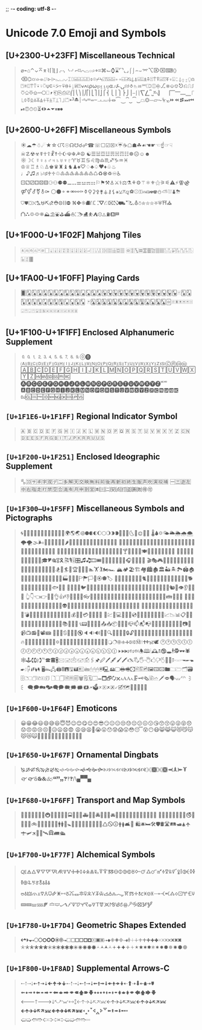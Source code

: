 ;; -*- coding: utf-8 -*-

* Unicode 7.0 Emoji and Symbols
** [U+2300-U+23FF] Miscellaneous Technical
   #+BEGIN_QUOTE
   ⌀⌁⌂⌃⌄⌅⌆⌇⌈⌉⌊⌋⌌⌍⌎⌏⌐⌑⌒⌓⌔⌕⌖⌗⌘⌙⌚⌛⌜⌝⌞⌟⌠⌡⌢⌣⌤⌥⌦⌧⌨〈〉⌫⌬⌭⌮⌯⌰⌱⌲⌳⌴⌵⌶⌷⌸⌹⌺⌻⌼⌽⌾⌿⍀⍁⍂⍃⍄⍅⍆⍇⍈⍉⍊⍋⍌⍍⍎⍏⍐⍑⍒⍓⍔⍕⍖⍗⍘⍙⍚⍛⍜⍝⍞⍟⍠⍡⍢⍣⍤⍥⍦⍧⍨⍩⍪⍫⍬⍭⍮⍯⍰⍱⍲⍳⍴⍵⍶⍷⍸⍹⍺⍻⍼⍽⍾⍿⎀⎁⎂⎃⎄⎅⎆⎇⎈⎉⎊⎋⎌⎍⎎⎏⎐⎑⎒⎓⎔⎕⎖⎗⎘⎙⎚⎛⎜⎝⎞⎟⎠⎡⎢⎣⎤⎥⎦⎧⎨⎩⎪⎫⎬⎭⎮⎯⎰⎱⎲⎳⎴⎵⎶⎷⎸⎹⎺⎻⎼⎽⎾⎿⏀⏁⏂⏃⏄⏅⏆⏇⏈⏉⏊⏋⏌⏍⏎⏏⏐⏑⏒⏓⏔⏕⏖⏗⏘⏙⏚⏛⏜⏝⏞⏟⏠⏡⏢⏣⏤⏥⏦⏧⏨⏩⏪⏫⏬⏭⏮⏯⏰⏱⏲⏳⏴⏵⏶⏷⏸⏹⏺
   #+END_QUOTE

** [U+2600-U+26FF] Miscellaneous Symbols
   #+BEGIN_QUOTE
   ☀☁☂☃☄★☆☇☈☉☊☋☌☍☎☏☐☑☒☓☔☕☖☗☘☙☚☛☜☝☞☟☠☡☢☣☤☥☦☧☨☩☪☫☬☭☮
   ☯☰☱☲☳☴☵☶☷☸☹☺☻☼☽☾☿♀♁♂♃♄♅♆♇♈♉♊♋♌♍♎♏♐♑♒♓
   ♔♕♖♗♘♙♚♛♜♝♞♟♠♡♢♣♤♥♦♧♨♩♪♫♬♭♮♯♰♱♲♳♴♵♶♷♸♹♺♻♼♽♾♿
   ⚀⚁⚂⚃⚄⚅⚆⚇⚈⚉⚊⚋⚌⚍⚎⚏⚐⚑⚒⚓⚔⚕⚖⚗⚘⚙⚚⚛⚜⚝⚞⚟⚠⚡⚢⚣⚤⚥⚦⚧⚨⚩
   ⚪⚫⚬⚭⚮⚯⚰⚱⚲⚳⚴⚵⚶⚷⚸⚹⚺⚻⚼⚽⚾⚿⛀⛁⛂⛃⛄⛅⛆⛇⛈⛉⛊⛋⛌⛍⛎⛏⛐⛑⛒⛓⛔
   ⛕⛖⛗⛘⛙⛚⛛⛜⛝⛞⛟⛠⛡⛢⛣⛤⛥⛦⛧⛨⛩⛪⛫⛬⛭⛮⛯⛰⛱⛲⛳⛴⛵⛶⛷⛸⛹⛺⛻⛼⛽⛾⛿
   #+END_QUOTE

** [U+1F000-U+1F02F] Mahjong Tiles
   #+BEGIN_QUOTE
   🀀🀁🀂🀃🀄🀅🀆🀇🀈🀉🀊🀋🀌🀍🀎🀏🀐🀑🀒🀓🀔🀕🀖🀗🀘 🀙🀚🀛🀜🀝🀞🀟🀠🀡🀢🀣🀤🀥🀦🀧🀨🀩🀪🀫
   #+END_QUOTE

** [U+1FA00-U+1F0FF] Playing Cards
   #+BEGIN_QUOTE
   🂠🂡🂢🂣🂤🂥🂦🂧🂨🂩🂪🂫🂬🂭🂮🂱🂲🂳🂴🂵🂶🂷🂸🂹🂺🂻🂼🂽🂾🂿🃁🃂🃃🃄🃅🃆🃇🃈🃉🃊🃋🃌🃍🃎
   🃏🃑🃒🃓🃔🃕🃖🃗🃘🃙🃚🃛🃜🃝🃞🃟🃠🃡🃢🃣🃤🃥🃦🃧🃨🃩🃪🃫🃬🃭🃮🃯🃰🃱🃲🃳🃴🃵
   #+END_QUOTE

** [U+1F100-U+1F1FF] Enclosed Alphanumeric Supplement
   #+BEGIN_QUOTE
   🄀🄁🄂🄃🄄🄅🄆🄇🄈🄉🄊🄋🄌
   🄐🄑🄒🄓🄔🄕🄖🄗🄘🄙🄚🄛🄜🄝🄞🄟🄠🄡🄢🄣🄤🄥🄦🄧🄨🄩🄪🄫🄬🄭🄮
   🄰🄱🄲🄳🄴🄵🄶🄷🄸🄹🄺🄻🄼🄽🄾🄿🅀🅁🅂🅃🅄🅅🅆🅇🅈🅉🅊🅋🅌🅍🅎🅏
   🅐🅑🅒🅓🅔🅕🅖🅗🅘🅙🅚🅛🅜🅝🅞🅟🅠🅡🅢🅣🅤🅥🅦🅧🅨🅩🅪🅫
   🅰🅱🅲🅳🅴🅵🅶🅷🅸🅹🅺🅻🅼🅽🅾🅿🆀🆁🆂🆃🆄🆅🆆🆇🆈🆉🆊🆋🆌🆍🆎🆏
   🆐🆑🆒🆓🆔🆕🆖🆗🆘🆙🆚
   #+END_QUOTE
** =[U+1F1E6-U+1F1FF]= Regional Indicator Symbol
   #+BEGIN_QUOTE
   🇦 🇧 🇨 🇩 🇪 🇫 🇬 🇭 🇮 🇯 🇰 🇱 🇲 🇳 🇴 🇵 🇶 🇷 🇸 🇹 🇺 🇻 🇼 🇽 🇾 🇿
   🇨🇳🇩🇪🇪🇸🇫🇷🇬🇧🇮🇹🇯🇵🇰🇷🇷🇺🇺🇸
   #+END_QUOTE

** =[U+1F200-U+1F251]= Enclosed Ideographic Supplement
   #+BEGIN_QUOTE
   🈀🈁🈂🈐🈑🈒🈓🈔🈕🈖🈗🈘🈙🈚🈛🈜🈝🈞🈟🈠🈡🈢🈣🈤🈥🈦🈧🈨
   🈩🈪🈫🈬🈭🈮🈯🈰🈱🈲🈳🈴🈵🈶🈷🈸🈹🈺🉀🉁🉂🉃🉄🉅🉆🉇🉈🉐🉑
   #+END_QUOTE

** =[U+1F300–U+1F5FF]= Miscellaneous Symbols and Pictographs
   #+BEGIN_QUOTE
   🌀🌁🌂🌃🌄🌅🌆🌇🌈🌉🌊🌋🌌🌍🌎🌏🌐🌑🌒🌓🌔🌕🌖🌗🌘🌙🌚🌛🌜🌝🌞🌟🌠
   🌡🌢🌣🌤🌥🌦🌧🌨🌩🌪🌫🌬🌰🌱🌲🌳🌴🌵🌶🌷🌸🌹🌺🌻🌼🌽🌾🌿🍀🍁🍂🍃🍄
   🍅🍆🍇🍈🍉🍊🍋🍌🍍🍎🍏🍐🍑🍒🍓🍔🍕🍖🍗🍘🍙🍚🍛🍜🍝🍞🍟🍠🍡🍢🍣🍤
   🍥🍦🍧🍨🍩🍪🍫🍬🍭🍮🍯🍰🍱🍲🍳🍴🍵🍶🍷🍸🍹🍺🍻🍼🍽🎀🎁🎂🎃🎄🎅🎆🎇
   🎈🎉🎊🎋🎌🎍🎎🎏🎐🎑🎒🎓🎔🎕🎖🎗🎘🎙🎚🎛🎜🎝🎞🎟🎠🎡🎢🎣🎤🎥🎦🎧🎨🎩🎪🎫
   🎬🎭🎮🎯🎰🎱🎲🎳🎴🎵🎶🎷🎸🎹🎺🎻🎼🎽🎾🎿🏀🏁🏂🏃🏄🏅🏆🏇🏈🏉🏊🏋🏌🏍🏎
   🏔🏕🏖🏗🏘🏙🏚🏛🏜🏝🏞🏟🏠🏡🏢🏣🏤🏥🏦🏧🏨🏩🏪🏫🏬🏭🏮🏯🏰🏱🏲🏳🏴🏵🏶🏷
   🐀🐁🐂🐃🐄🐅🐆🐇🐈🐉🐊🐋🐌🐍🐎🐏🐐🐑🐒🐓🐔🐕🐖🐗🐘🐙🐚🐛🐜🐝🐞🐟🐠🐡
   🐢🐣🐤🐥🐦🐧🐨🐩🐪🐫🐬🐭🐮🐯🐰🐱🐲🐳🐴🐵🐶🐷🐸🐹🐺🐻🐼🐽🐾🐿👀👁👂👃👄👅
   👆👇👈👉👊👋👌👍👎👏👐👑👒👓👔👕👖👗👘👙👚👛👜👝👞👟👠👡👢👣👤👥👦👧👨👩👪👫👬👭
   👮👯👰👱👲👳👴👵👶👷👸👹👺👻👼👽👾👿💀💁💂💃💄💅💆💇💈💉💊💋💌💍💎💏💐💑💒
   💓💔💕💖💗💘💙💚💛💜💝💞💟💠💡💢💣💤💥💦💧💨💩💪💫💬💭💮💯💰💱💲💳💴💵💶💷
   💸💹💺💻💼💽💾💿📀📁📂📃📄📅📆📇📈📉📊📋📌📍📎📏📐📑📒📓📔📕📖📗📘📙📚📛📜📝
   📞📟📠📡📢📣📤📥📦📧📨📩📪📫📬📭📮📯📰📱📲📳📴📵📶📷📸📹📺📻📼📽📾
   🔀🔁🔂🔃🔄🔅🔆🔇🔈🔉🔊🔋🔌🔍🔎🔏🔐🔑🔒🔓🔔🔕🔖🔗🔘🔙🔚🔛🔜🔝🔞🔟🔠🔡🔢🔣🔤
   🔥🔦🔧🔨🔩🔪🔫🔬🔭🔮🔯🔰🔱🔲🔳🔴🔵🔶🔷🔸🔹🔺🔻🔼🔽🔾🔿🕀🕁🕂🕃🕄🕅🕆🕇🕈🕉🕊
   🕐🕑🕒🕓🕔🕕🕖🕗🕘🕙🕚🕛🕜🕝🕞🕟🕠🕡🕢🕣🕤🕥🕦🕧🕨🕩🕪🕫🕬🕭🕮🕯🕰🕱🕲🕳🕴🕵🕶🕷
   🕸🕹🕻🕼🕽℡🕿🖀🖁🖂🖃🖄🖅🖆🖇🖈🖉🖊🖋🖌🖍🖎🖏🖐🖑🖒🖓🖔🖕🖖🖗🖘🖙🖚🖛🖜🖝🖞🖟🖠🖡🖢🖣
   🖥🖦🖧🖨🖩🖪🖫🖬🖭🖮🖯🖰🖱🖲🖳🖴🖵🖶🖷🖸🖹🖺🖻🖼🖽🖾🖿🗀🗁🗂🗃🗄🗅🗆🗇🗈🗉🗊
   🗋🗌🗍🗎🗏🗐🗑🗒🗓🗔🗕🗖🗗🗘🗙🗚🗛🗜🗝🗞🗟🗠🗡🗢🗣🗤🗥🗦🗧
   🗨🗩🗪🗫🗬🗭🗮🗯🗰🗱🗲🗳🗴🗵🗶🗷🗸🗹🗺🗻🗼🗽🗾🗿
   #+END_QUOTE

** =[U+1F600-U+1F64F]= Emoticons
   #+BEGIN_QUOTE
   😀😁😂😃😄😅😆😇😈😉😊😋😌😍😎😏😐😑😒😓😔😕😖😗😘😙😚😛😜😝😞😟😠😡😢😣😤😥😦😧😨
   😩😪😫😬😭😮😯😰😱😲😳😴😵😶😷😸😹😺😻😼😽😾😿🙀🙁🙂🙅🙆🙇🙈🙉🙊🙋🙌🙍🙎🙏
   #+END_QUOTE

** =[U+1F650-U+1F67F]= Ornamental Dingbats
   #+BEGIN_QUOTE
   🙐🙑🙒🙓🙔🙕🙖🙗🙘🙙🙚🙛🙜🙝🙞🙟🙠🙡🙢🙣🙤🙥🙦🙧🙨🙩🙪🙫🙬🙭🙮🙯
   🙰🙱🙲🙳🙴🙵🙶🙷🙸🙹🙺🙻/\🙾🙿
   #+END_QUOTE

** =[U+1F680-U+1F6FF]= Transport and Map Symbols
   #+BEGIN_QUOTE
   🚀🚁🚂🚃🚄🚅🚆🚇🚈🚉🚊🚋🚌🚍🚎🚏🚐🚑🚒🚓🚔🚕🚖🚗🚘🚙🚚🚛🚜🚝🚞🚟🚠🚡🚢🚣🚤
   🚥🚦🚧🚨🚩🚪🚫🚬🚭🚮🚯🚰🚱🚲🚳🚴🚵🚶🚷🚸🚹🚺🚻🚼🚽🚾🚿🛀🛁🛂🛃🛄🛅🛆🛇🛈🛉🛊🛋🛌
   🛍🛎🛏🛠🛡🛢🛣🛤🛥🛦🛧🛨🛩🛪🛫🛬🛰🛱🛲🛳
   #+END_QUOTE

** =[U+1F700-U+1F77F]= Alchemical Symbols
   #+BEGIN_QUOTE
   🜀🜁🜂🜃🜄🜅🜆🜇🜈🜉🜊🜋🜌🜍🜎🜏🜐🜑🜒🜓🜔🜕🜖🜗🜘🜙🜚🜛🜜🜝🜞🜟🜠🜡🜢🜣🜤🜥🜦🜧🜨🜩🜪🜫🜬🜭🜮🜯
   🜰🜱🜲🜳🜴🜵🜶🜷🜸🜹🜺🜻🜼🜽🜾🜿🝀🝁🝂🝃🝄🝅🝆🝇🝈🝉🝊🝋🝌🝍🝎🝏🝐🝑🝒🝓🝔🝕🝖🝗🝘🝙🝚🝛🝜🝝
   🝞🝟🝠🝡🝢🝣🝤🝥🝦🝧🝨🝩🝪🝫🝬🝭🝮🝯🝰🝱🝲🝳
   #+END_QUOTE

** =[U+1F780-U+1F7D4]= Geometric Shapes Extended
   #+BEGIN_QUOTE
   🞀🞁🞂🞃🞄🞅🞆🞇🞈🞉🞊🞋🞌🞍🞎🞏🞐🞑🞒🞓🞔🞕🞖🞗🞘🞙🞚🞛🞜🞝🞞🞟🞠🞡🞢🞣🞤🞥🞦🞧🞨🞩🞪🞫🞬🞭🞮
   🞯🞰🞱🞲🞳🞴🞵🞶🞷🞸🞹🞺🞻🞼🞽🞾🞿🟀🟁🟂🟃🟄🟅🟆🟇🟈🟉🟊🟋🟌🟍🟎🟏🟐🟑🟒🟓🟔
   #+END_QUOTE

** =[U+1F800-U+1F8AD]= Supplemental Arrows-C
   #+BEGIN_QUOTE
   🠀🠁🠂🠃🠄🠅🠆🠇🠈🠉🠊🠋🠐🠑🠒🠓🠔🠕🠖🠗🠘🠙🠚🠛🠜🠝🠞🠟🠠🠱🠢🠳🠤🠵🠦🠷
   🠨🠹🠪🠻🠬🠽🠮🠿🠰🡁🠲🡃🠴🡅🠶🡇🠸🠹🠺🠻🠼🠽🠾🠿🡀🡁🡂🡃🡄🡅🡆🡇
   🡐🡑🡒🡓🡔🡕🡖🡗🡘🡙🡠🡡🡢🡣🡤🡥🡦🡧🡨🡩🡪🡫🡬🡭🡮🡯🡰🡱🡲🡳🡴🡵🡶🡷
   🡸🡹🡺🡻🡼🡽🡾🡿🢀🢁🢂🢃🢄🢅🢆🢇🢐🢑🢒🢓🢔🢕🢖🢗🢘🢙🢚🢛🢜🢝🢞🢟
   🢠🢡🢢🢣🢤🢥🢦🢧🢨🢩🢪🢫🢬🢭
   #+END_QUOTE
